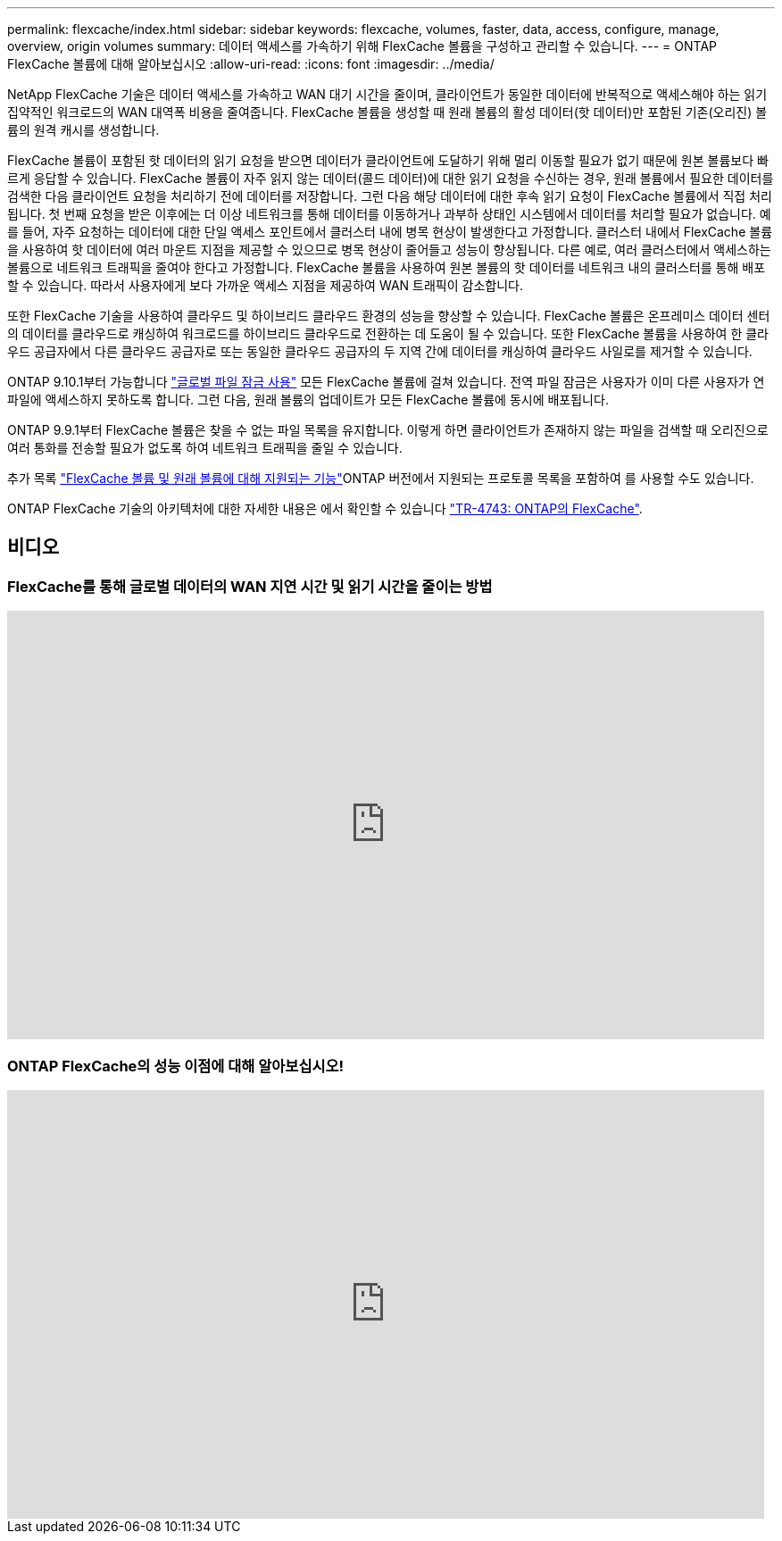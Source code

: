 ---
permalink: flexcache/index.html 
sidebar: sidebar 
keywords: flexcache, volumes, faster, data, access, configure, manage, overview, origin volumes 
summary: 데이터 액세스를 가속하기 위해 FlexCache 볼륨을 구성하고 관리할 수 있습니다. 
---
= ONTAP FlexCache 볼륨에 대해 알아보십시오
:allow-uri-read: 
:icons: font
:imagesdir: ../media/


[role="lead"]
NetApp FlexCache 기술은 데이터 액세스를 가속하고 WAN 대기 시간을 줄이며, 클라이언트가 동일한 데이터에 반복적으로 액세스해야 하는 읽기 집약적인 워크로드의 WAN 대역폭 비용을 줄여줍니다. FlexCache 볼륨을 생성할 때 원래 볼륨의 활성 데이터(핫 데이터)만 포함된 기존(오리진) 볼륨의 원격 캐시를 생성합니다.

FlexCache 볼륨이 포함된 핫 데이터의 읽기 요청을 받으면 데이터가 클라이언트에 도달하기 위해 멀리 이동할 필요가 없기 때문에 원본 볼륨보다 빠르게 응답할 수 있습니다.  FlexCache 볼륨이 자주 읽지 않는 데이터(콜드 데이터)에 대한 읽기 요청을 수신하는 경우, 원래 볼륨에서 필요한 데이터를 검색한 다음 클라이언트 요청을 처리하기 전에 데이터를 저장합니다. 그런 다음 해당 데이터에 대한 후속 읽기 요청이 FlexCache 볼륨에서 직접 처리됩니다. 첫 번째 요청을 받은 이후에는 더 이상 네트워크를 통해 데이터를 이동하거나 과부하 상태인 시스템에서 데이터를 처리할 필요가 없습니다.  예를 들어, 자주 요청하는 데이터에 대한 단일 액세스 포인트에서 클러스터 내에 병목 현상이 발생한다고 가정합니다.  클러스터 내에서 FlexCache 볼륨을 사용하여 핫 데이터에 여러 마운트 지점을 제공할 수 있으므로 병목 현상이 줄어들고 성능이 향상됩니다. 다른 예로, 여러 클러스터에서 액세스하는 볼륨으로 네트워크 트래픽을 줄여야 한다고 가정합니다. FlexCache 볼륨을 사용하여 원본 볼륨의 핫 데이터를 네트워크 내의 클러스터를 통해 배포할 수 있습니다.  따라서 사용자에게 보다 가까운 액세스 지점을 제공하여 WAN 트래픽이 감소합니다.

또한 FlexCache 기술을 사용하여 클라우드 및 하이브리드 클라우드 환경의 성능을 향상할 수 있습니다. FlexCache 볼륨은 온프레미스 데이터 센터의 데이터를 클라우드로 캐싱하여 워크로드를 하이브리드 클라우드로 전환하는 데 도움이 될 수 있습니다.  또한 FlexCache 볼륨을 사용하여 한 클라우드 공급자에서 다른 클라우드 공급자로 또는 동일한 클라우드 공급자의 두 지역 간에 데이터를 캐싱하여 클라우드 사일로를 제거할 수 있습니다.

ONTAP 9.10.1부터 가능합니다 link:global-file-locking-task.html["글로벌 파일 잠금 사용"] 모든 FlexCache 볼륨에 걸쳐 있습니다. 전역 파일 잠금은 사용자가 이미 다른 사용자가 연 파일에 액세스하지 못하도록 합니다.  그런 다음, 원래 볼륨의 업데이트가 모든 FlexCache 볼륨에 동시에 배포됩니다.

ONTAP 9.9.1부터 FlexCache 볼륨은 찾을 수 없는 파일 목록을 유지합니다.  이렇게 하면 클라이언트가 존재하지 않는 파일을 검색할 때 오리진으로 여러 통화를 전송할 필요가 없도록 하여 네트워크 트래픽을 줄일 수 있습니다.

추가 목록 link:supported-unsupported-features-concept.html["FlexCache 볼륨 및 원래 볼륨에 대해 지원되는 기능"]ONTAP 버전에서 지원되는 프로토콜 목록을 포함하여 를 사용할 수도 있습니다.

ONTAP FlexCache 기술의 아키텍처에 대한 자세한 내용은 에서 확인할 수 있습니다 link:https://www.netapp.com/pdf.html?item=/media/7336-tr4743.pdf["TR-4743: ONTAP의 FlexCache"^].



== 비디오



=== FlexCache를 통해 글로벌 데이터의 WAN 지연 시간 및 읽기 시간을 줄이는 방법

video::rbbH0l74RWc[youtube,width=848,height=480]


=== ONTAP FlexCache의 성능 이점에 대해 알아보십시오!

video::bWi1-8Ydkpg[youtube,width=848,height=480]